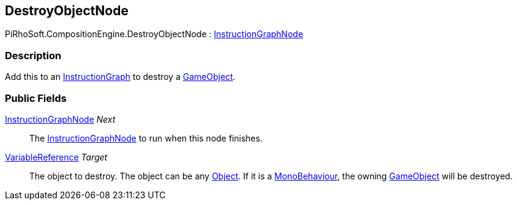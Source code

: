 [#reference/destroy-object-node]

## DestroyObjectNode

PiRhoSoft.CompositionEngine.DestroyObjectNode : <<reference/instruction-graph-node.html,InstructionGraphNode>>

### Description

Add this to an <<reference/instruction-graph.html,InstructionGraph>> to destroy a https://docs.unity3d.com/ScriptReference/GameObject.html[GameObject^].

### Public Fields

<<reference/instruction-graph-node.html,InstructionGraphNode>> _Next_::

The <<reference/instruction-graph-node.html,InstructionGraphNode>> to run when this node finishes.

<<reference/variable-reference.html,VariableReference>> _Target_::

The object to destroy. The object can be any https://docs.unity3d.com/ScriptReference/Object.html[Object^]. If it is a https://docs.unity3d.com/ScriptReference/MonoBehaviour.html[MonoBehaviour^], the owning https://docs.unity3d.com/ScriptReference/GameObject.html[GameObject^] will be destroyed.

ifdef::backend-multipage_html5[]
<<manual/destroy-object-node.html,Manual>>
endif::[]